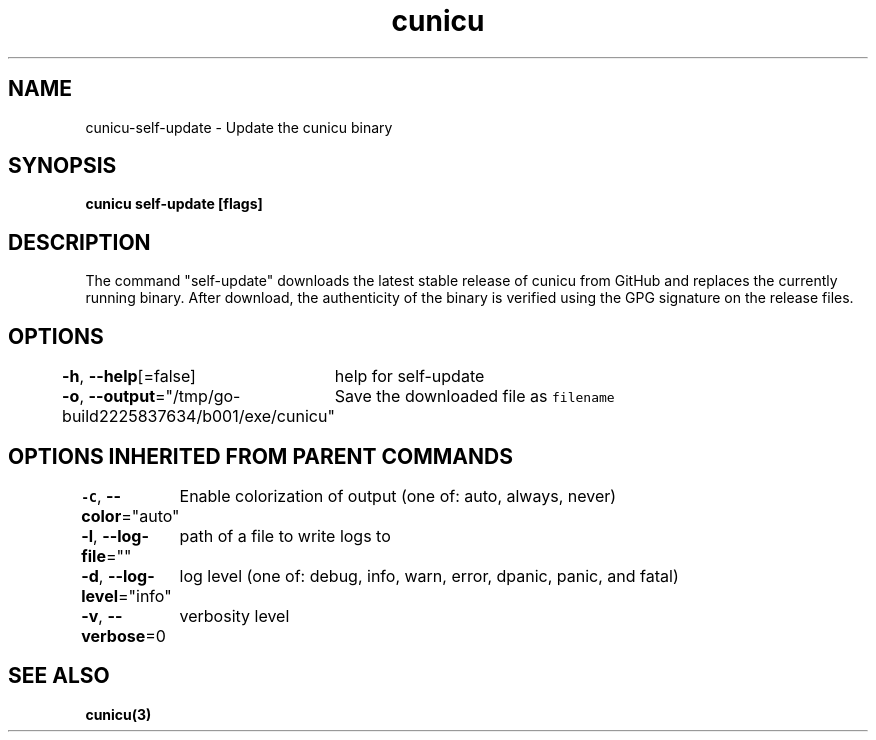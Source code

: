 .nh
.TH "cunicu" "3" "Sep 2022" "https://github.com/stv0g/cunicu" ""

.SH NAME
.PP
cunicu-self-update - Update the cunicu binary


.SH SYNOPSIS
.PP
\fBcunicu self-update [flags]\fP


.SH DESCRIPTION
.PP
The command "self-update" downloads the latest stable release of cunicu from
GitHub and replaces the currently running binary. After download, the
authenticity of the binary is verified using the GPG signature on the release
files.


.SH OPTIONS
.PP
\fB-h\fP, \fB--help\fP[=false]
	help for self-update

.PP
\fB-o\fP, \fB--output\fP="/tmp/go-build2225837634/b001/exe/cunicu"
	Save the downloaded file as \fB\fCfilename\fR


.SH OPTIONS INHERITED FROM PARENT COMMANDS
.PP
\fB-C\fP, \fB--color\fP="auto"
	Enable colorization of output (one of: auto, always, never)

.PP
\fB-l\fP, \fB--log-file\fP=""
	path of a file to write logs to

.PP
\fB-d\fP, \fB--log-level\fP="info"
	log level (one of: debug, info, warn, error, dpanic, panic, and fatal)

.PP
\fB-v\fP, \fB--verbose\fP=0
	verbosity level


.SH SEE ALSO
.PP
\fBcunicu(3)\fP

